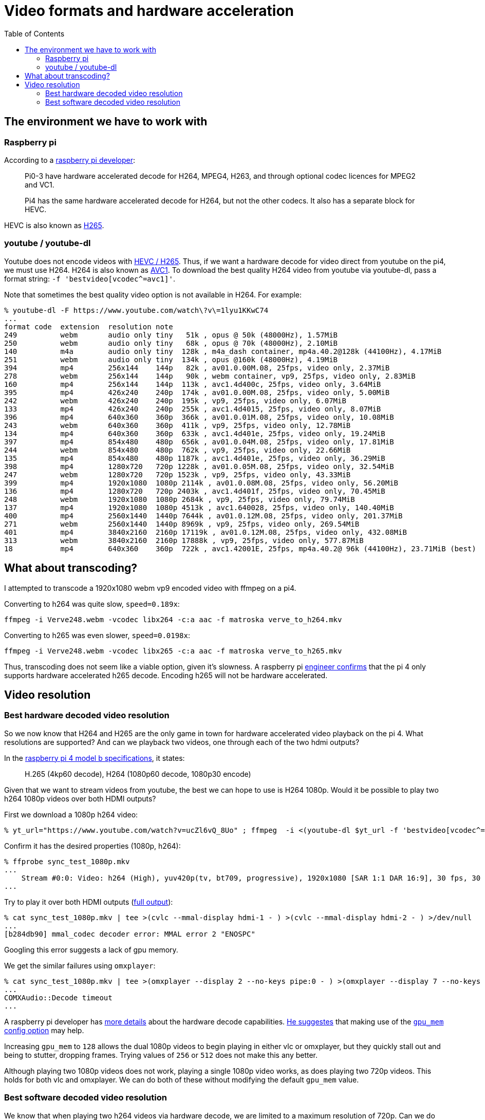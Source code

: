 # Video formats and hardware acceleration
:toc:
:toclevels: 5

## The environment we have to work with
### Raspberry pi
According to a https://www.raspberrypi.org/forums/viewtopic.php?t=268356[raspberry pi developer]:
____
Pi0-3 have hardware accelerated decode for H264, MPEG4, H263, and through optional codec licences for MPEG2 and VC1.

Pi4 has the same hardware accelerated decode for H264, but not the other codecs. It also has a separate block for HEVC.
____

HEVC is also known as https://en.wikipedia.org/wiki/High_Efficiency_Video_Coding[H265].

### youtube / youtube-dl
Youtube does not encode videos with https://www.reddit.com/r/youtubedl/comments/k2qgsp/x265_content_via_youtubedl/[HEVC / H265]. Thus, if we want a hardware decode for video direct from youtube on the pi4, we must use H264. H264 is also known as https://en.wikipedia.org/wiki/Advanced_Video_Coding[AVC1]. To download the best quality H264 video from youtube via youtube-dl, pass a format string: `-f 'bestvideo[vcodec^=avc1]'`.

Note that sometimes the best quality video option is not available in H264. For example:
....
% youtube-dl -F https://www.youtube.com/watch\?v\=1lyu1KKwC74
...
format code  extension  resolution note
249          webm       audio only tiny   51k , opus @ 50k (48000Hz), 1.57MiB
250          webm       audio only tiny   68k , opus @ 70k (48000Hz), 2.10MiB
140          m4a        audio only tiny  128k , m4a_dash container, mp4a.40.2@128k (44100Hz), 4.17MiB
251          webm       audio only tiny  134k , opus @160k (48000Hz), 4.19MiB
394          mp4        256x144    144p   82k , av01.0.00M.08, 25fps, video only, 2.37MiB
278          webm       256x144    144p   90k , webm container, vp9, 25fps, video only, 2.83MiB
160          mp4        256x144    144p  113k , avc1.4d400c, 25fps, video only, 3.64MiB
395          mp4        426x240    240p  174k , av01.0.00M.08, 25fps, video only, 5.00MiB
242          webm       426x240    240p  195k , vp9, 25fps, video only, 6.07MiB
133          mp4        426x240    240p  255k , avc1.4d4015, 25fps, video only, 8.07MiB
396          mp4        640x360    360p  366k , av01.0.01M.08, 25fps, video only, 10.08MiB
243          webm       640x360    360p  411k , vp9, 25fps, video only, 12.78MiB
134          mp4        640x360    360p  633k , avc1.4d401e, 25fps, video only, 19.24MiB
397          mp4        854x480    480p  656k , av01.0.04M.08, 25fps, video only, 17.81MiB
244          webm       854x480    480p  762k , vp9, 25fps, video only, 22.66MiB
135          mp4        854x480    480p 1187k , avc1.4d401e, 25fps, video only, 36.29MiB
398          mp4        1280x720   720p 1228k , av01.0.05M.08, 25fps, video only, 32.54MiB
247          webm       1280x720   720p 1523k , vp9, 25fps, video only, 43.33MiB
399          mp4        1920x1080  1080p 2114k , av01.0.08M.08, 25fps, video only, 56.20MiB
136          mp4        1280x720   720p 2403k , avc1.4d401f, 25fps, video only, 70.45MiB
248          webm       1920x1080  1080p 2684k , vp9, 25fps, video only, 79.74MiB
137          mp4        1920x1080  1080p 4513k , avc1.640028, 25fps, video only, 140.40MiB
400          mp4        2560x1440  1440p 7644k , av01.0.12M.08, 25fps, video only, 201.37MiB
271          webm       2560x1440  1440p 8969k , vp9, 25fps, video only, 269.54MiB
401          mp4        3840x2160  2160p 17119k , av01.0.12M.08, 25fps, video only, 432.08MiB
313          webm       3840x2160  2160p 17888k , vp9, 25fps, video only, 577.87MiB
18           mp4        640x360    360p  722k , avc1.42001E, 25fps, mp4a.40.2@ 96k (44100Hz), 23.71MiB (best)
....

## What about transcoding?
I attempted to transcode a 1920x1080 webm vp9 encoded video with ffmpeg on a pi4.

Converting to h264 was quite slow, `speed=0.189x`:
....
ffmpeg -i Verve248.webm -vcodec libx264 -c:a aac -f matroska verve_to_h264.mkv
....

Converting to h265 was even slower, `speed=0.0198x`:
....
ffmpeg -i Verve248.webm -vcodec libx265 -c:a aac -f matroska verve_to_h265.mkv
....

Thus, transcoding does not seem like a viable option, given it's slowness. A raspberry pi https://www.raspberrypi.org/forums/viewtopic.php?t=243873[engineer confirms] that the pi 4 only supports hardware accelerated h265 decode. Encoding h265 will not be hardware accelerated.

## Video resolution
### Best hardware decoded video resolution
So we now know that H264 and H265 are the only game in town for hardware accelerated video playback on the pi 4. What resolutions are supported? And can we playback two videos, one through each of the two hdmi outputs?

In the https://www.raspberrypi.org/products/raspberry-pi-4-model-b/specifications/[raspberry pi 4 model b specifications], it states:
____
H.265 (4kp60 decode), H264 (1080p60 decode, 1080p30 encode)
____

Given that we want to stream videos from youtube, the best we can hope to use is H264 1080p. Would it be possible to play two h264 1080p videos over both HDMI outputs?

First we download a 1080p h264 video:
....
% yt_url="https://www.youtube.com/watch?v=ucZl6vQ_8Uo" ; ffmpeg  -i <(youtube-dl $yt_url -f 'bestvideo[vcodec^=avc1][height=1080]' -o -) -i <(youtube-dl $yt_url -f 'bestaudio' -o -) -c:v copy -c:a aac -f matroska sync_test_1080p.mkv
....


Confirm it has the desired properties (1080p, h264):
....
% ffprobe sync_test_1080p.mkv
...
    Stream #0:0: Video: h264 (High), yuv420p(tv, bt709, progressive), 1920x1080 [SAR 1:1 DAR 16:9], 30 fps, 30 tbr, 1k tbn, 60 tbc (default)
...
....

Try to play it over both HDMI outputs (https://gist.github.com/dasl-/80cd06fb24aeeb7b87edb0782a77e604[full output]):
....
% cat sync_test_1080p.mkv | tee >(cvlc --mmal-display hdmi-1 - ) >(cvlc --mmal-display hdmi-2 - ) >/dev/null
...
[b284db90] mmal_codec decoder error: MMAL error 2 "ENOSPC"
....
Googling this error suggests a lack of gpu memory.

We get the similar failures using `omxplayer`:
....
% cat sync_test_1080p.mkv | tee >(omxplayer --display 2 --no-keys pipe:0 - ) >(omxplayer --display 7 --no-keys pipe:0 - ) >/dev/null
...
COMXAudio::Decode timeout
...
....


A raspberry pi developer has https://www.raspberrypi.org/forums/viewtopic.php?t=260599#p1590911[more details] about the hardware decode capabilities. https://www.raspberrypi.org/forums/viewtopic.php?t=260599#p1587437[He suggestes] that making use of the https://www.raspberrypi.org/documentation/configuration/config-txt/memory.md[`gpu_mem` config option] may help.

Increasing `gpu_mem` to `128` allows the dual 1080p videos to begin playing in either vlc or omxplayer, but they quickly stall out and being to stutter, dropping frames. Trying values of `256` or `512` does not make this any better.

Although playing two 1080p videos does not work, playing a single 1080p video works, as does playing two 720p videos. This holds for both vlc and omxplayer. We can do both of these without modifying the default `gpu_mem` value.

### Best software decoded video resolution
We know that when playing two h264 videos via hardware decode, we are limited to a maximum resolution of 720p. Can we do any better via software decode? (Note: omxplayer does not support software decode, so we only test with vlc in this section)

Using 1080p vp9, which will be software decoded by default:
....
% yt_url="https://www.youtube.com/watch?v=CcazSboibcA" ; ffmpeg  -i <(youtube-dl $yt_url -f '248' -o -) -i <(youtube-dl $yt_url -f 'bestaudio' -o -) -c:v copy -c:a aac -f matroska pet_fox_248_1080p.mkv
% ffprobe pet_fox_248_1080p.mkv
...
    Stream #0:0(eng): Video: vp9 (Profile 0), yuv420p(tv, bt709), 1920x1080, SAR 1:1 DAR 16:9, 29.97 fps, 29.97 tbr, 1k tbn, 1k tbc (default)
...
% cat pet_fox_248_1080p.mkv | tee >(cvlc - --mmal-display hdmi-1 ) >(cvlc - --mmal-display hdmi-2 ) > /dev/null
....

Using 1080p h264, which we can force to be software decoded via `--codec avcodec`:
....
% yt_url="https://www.youtube.com/watch?v=CcazSboibcA" ; ffmpeg  -i <(youtube-dl $yt_url -f '137' -o -) -i <(youtube-dl $yt_url -f 'bestaudio' -o -) -c:v copy -c:a aac -f matroska pet_fox_137_1080p.mkv
% ffprobe pet_fox_137_1080p.mkv
...
    Stream #0:0: Video: h264 (High), yuv420p(tv, bt709, progressive), 1920x1080 [SAR 1:1 DAR 16:9], 29.97 fps, 29.97 tbr, 1k tbn, 59.94 tbc (default)
...
% cat pet_fox_137_1080p.mkv | tee >(cvlc - --mmal-display hdmi-1 --codec avcodec) >(cvlc - --mmal-display hdmi-2 --codec avcodec) > /dev/null
....

Both of these are little bit finnicky, but they kinda work most of the time! It uses ~200-400% CPU though, depending on the complexity of the part of the video that is being played. Since we can come very close to maxing out the pi's CPU, I'd be worried about finding the occasional complex video that stresses the CPU too much and starts dropping frames. Once we add cropping of the video later, this CPU usage will only get worse. Furthermore, the audio / video synchronization often seems very slightly off in both of these examples.

We came close to doing two 1080p videos via software decode, but occasional lags / frame drops would likely prevent us from seriously considering this option. If doing further testing of software decode, remember to test on a variety of videos. Some "simple" videos perform fine.
